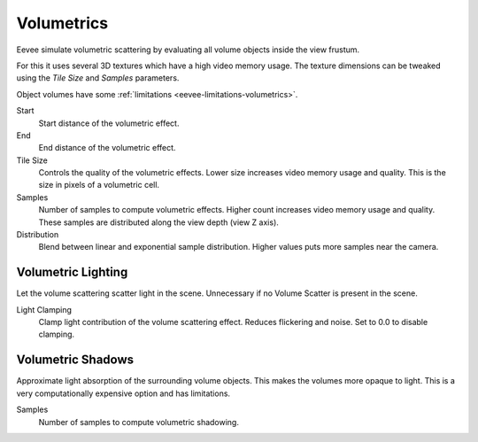.. _bpy.types.SceneEEVEE.volumetric:

***********
Volumetrics
***********

Eevee simulate volumetric scattering by evaluating all volume objects inside the view frustum.

For this it uses several 3D textures which have a high video memory usage.
The texture dimensions can be tweaked using the *Tile Size* and *Samples* parameters.

Object volumes have some :ref:`limitations <eevee-limitations-volumetrics>`.

.. reference::

   :Panel:     :menuselection:`Properties --> Render --> Volumetrics`

Start
   Start distance of the volumetric effect.

End
   End distance of the volumetric effect.

Tile Size
   Controls the quality of the volumetric effects. Lower size increases video memory usage and quality.
   This is the size in pixels of a volumetric cell.

Samples
   Number of samples to compute volumetric effects. Higher count increases video memory usage and quality.
   These samples are distributed along the view depth (view Z axis).

Distribution
   Blend between linear and exponential sample distribution. Higher values puts more samples near the camera.


.. _bpy.types.SceneEEVEE.volumetric_light:

Volumetric Lighting
===================

Let the volume scattering scatter light in the scene.
Unnecessary if no Volume Scatter is present in the scene.

Light Clamping
   Clamp light contribution of the volume scattering effect. Reduces flickering and noise.
   Set to 0.0 to disable clamping.


.. _bpy.types.SceneEEVEE.volumetric_shadow:

Volumetric Shadows
==================

Approximate light absorption of the surrounding volume objects. This makes the volumes more opaque to light.
This is a very computationally expensive option and has limitations.

Samples
   Number of samples to compute volumetric shadowing.

.. seealso:: :ref:`Limitations <eevee-limitations-volumetrics>`.
